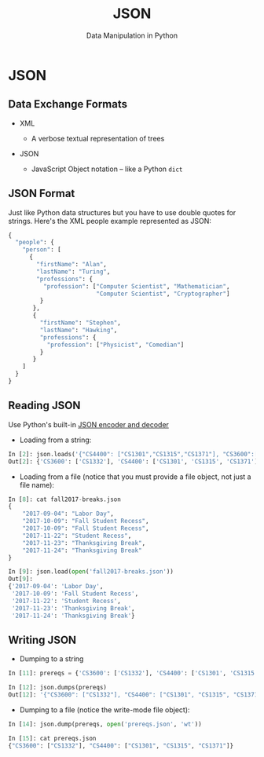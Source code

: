 #+TITLE: JSON
#+AUTHOR: Data Manipulation in Python
#+EMAIL:
#+DATE:
#+DESCRIPTION:
#+KEYWORDS:
#+LANGUAGE:  en
#+OPTIONS: H:2 toc:nil num:t
#+BEAMER_FRAME_LEVEL: 2
#+COLUMNS: %40ITEM %10BEAMER_env(Env) %9BEAMER_envargs(Env Args) %4BEAMER_col(Col) %10BEAMER_extra(Extra)
#+LaTeX_CLASS: beamer
#+LaTeX_CLASS_OPTIONS: [smaller]
#+LaTeX_HEADER: \usepackage{verbatim, multicol, tabularx,}
#+LaTeX_HEADER: \usepackage{amsmath,amsthm, amssymb, latexsym, listings, qtree}
#+LaTeX_HEADER: \lstset{frame=tb, aboveskip=1mm, belowskip=0mm, showstringspaces=false, columns=flexible, basicstyle={\scriptsize\ttfamily}, numbers=left, frame=single, breaklines=true, breakatwhitespace=true}
#+LaTeX_HEADER: \setbeamertemplate{footline}[frame number]
#+LaTeX_HEADER: \hypersetup{colorlinks=true,urlcolor=blue}
#+LaTeX_HEADER: \logo{\includegraphics[height=.75cm]{GeorgiaTechLogo-black-gold.png}}

* JSON

** Data Exchange Formats

- XML

  - A verbose textual representation of trees

- JSON

  - JavaScript Object notation -- like a Python ~dict~

** JSON Format

Just like Python data structures but you have to use double quotes for strings. Here's the XML people example represented as JSON:

#+BEGIN_SRC python
{
  "people": {
    "person": [
      {
        "firstName": "Alan",
        "lastName": "Turing",
        "professions": {
          "profession": ["Computer Scientist", "Mathematician",
                         "Computer Scientist", "Cryptographer"]
         }
       },
       {
         "firstName": "Stephen",
         "lastName": "Hawking",
         "professions": {
           "profession": ["Physicist", "Comedian"]
         }
       }
    ]
  }
}
#+END_SRC

** Reading JSON

Use Python's built-in [[https://docs.python.org/3/library/json.html][JSON encoder and decoder]]

- Loading from a string:

#+BEGIN_SRC python
In [2]: json.loads('{"CS4400": ["CS1301","CS1315","CS1371"], "CS3600":["CS1332"]}')
Out[2]: {'CS3600': ['CS1332'], 'CS4400': ['CS1301', 'CS1315', 'CS1371']}
#+END_SRC

- Loading from a file (notice that you must provide a file object, not just a file name):

#+BEGIN_SRC python
In [8]: cat fall2017-breaks.json
{
    "2017-09-04": "Labor Day",
    "2017-10-09": "Fall Student Recess",
    "2017-10-09": "Fall Student Recess",
    "2017-11-22": "Student Recess",
    "2017-11-23": "Thanksgiving Break",
    "2017-11-24": "Thanksgiving Break"
}

In [9]: json.load(open('fall2017-breaks.json'))
Out[9]:
{'2017-09-04': 'Labor Day',
 '2017-10-09': 'Fall Student Recess',
 '2017-11-22': 'Student Recess',
 '2017-11-23': 'Thanksgiving Break',
 '2017-11-24': 'Thanksgiving Break'}
#+END_SRC

** Writing JSON

- Dumping to a string

#+BEGIN_SRC python
In [11]: prereqs = {'CS3600': ['CS1332'], 'CS4400': ['CS1301', 'CS1315', 'CS1371']}

In [12]: json.dumps(prereqs)
Out[12]: '{"CS3600": ["CS1332"], "CS4400": ["CS1301", "CS1315", "CS1371"]}'
#+END_SRC

- Dumping to a file (notice the write-mode file object):

#+BEGIN_SRC python
In [14]: json.dump(prereqs, open('prereqs.json', 'wt'))

In [15]: cat prereqs.json
{"CS3600": ["CS1332"], "CS4400": ["CS1301", "CS1315", "CS1371"]}
#+END_SRC
